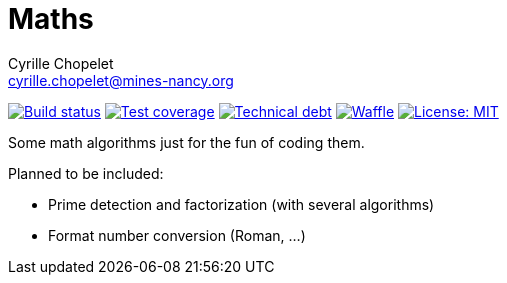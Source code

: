 = Maths
Cyrille Chopelet <cyrille.chopelet@mines-nancy.org>

// Set your repository informations here.
:github-user: cyChop
:github-repo: maths-java
:pom-groupid: org.keyboardplaying
:pom-artifactid: math-algorithms
:license-name: MIT
:license-shield: {license-name}
:license-url: http://opensource.org/licenses/MIT

// The badges. Should not require any change.
:url-shields: http://img.shields.io/
:url-sonar: sonar.keyboardplaying.org
image:{url-shields}travis/{github-user}/{github-repo}/master.svg[Build status, link="https://travis-ci.org/{github-user}/{github-repo}"]
image:{url-shields}sonar/http/{url-sonar}/{pom-groupid}:{pom-artifactid}/coverage.svg[Test coverage, link="http://{url-sonar}/drilldown/measures/?id={pom-groupid}:{pom-artifactid}&metric=coverage"]
image:{url-shields}sonar/http/{url-sonar}/{pom-groupid}:{pom-artifactid}/tech_debt.svg[Technical debt, link="http://{url-sonar}/dashboard/index?id={pom-groupid}:{pom-artifactid}"]
image:{url-shields}github/issues-raw/{github-user}/{github-repo}.svg[Waffle, link="https://waffle.io/{github-user}/{github-repo}"]
image:{url-shields}github/license/{github-user}/{github-repo}.svg[License: {license-name}, link="{license-url}"]

// Now, the main documentation.

Some math algorithms just for the fun of coding them.

Planned to be included:

* Prime detection and factorization (with several algorithms)
* Format number conversion (Roman, ...)
